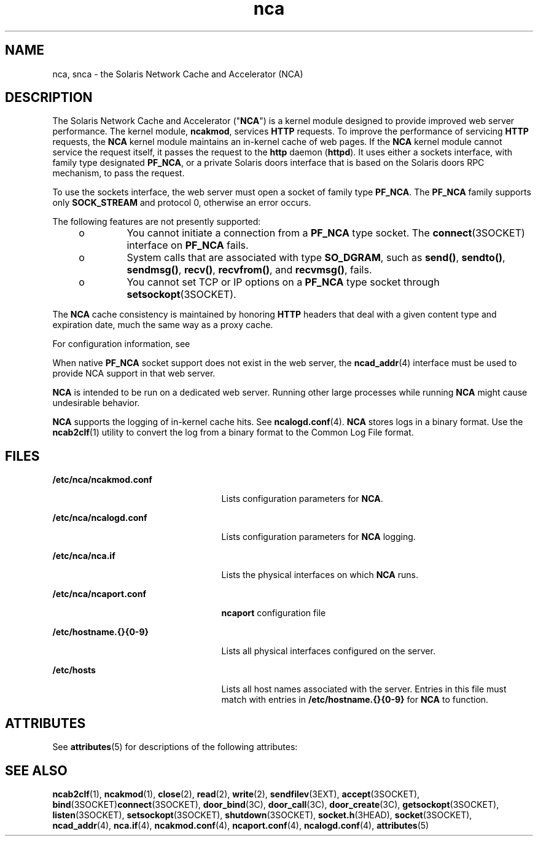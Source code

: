 '\" te
.\" CDDL HEADER START
.\"
.\" The contents of this file are subject to the terms of the
.\" Common Development and Distribution License (the "License").  
.\" You may not use this file except in compliance with the License.
.\"
.\" You can obtain a copy of the license at usr/src/OPENSOLARIS.LICENSE
.\" or http://www.opensolaris.org/os/licensing.
.\" See the License for the specific language governing permissions
.\" and limitations under the License.
.\"
.\" When distributing Covered Code, include this CDDL HEADER in each
.\" file and include the License file at usr/src/OPENSOLARIS.LICENSE.
.\" If applicable, add the following below this CDDL HEADER, with the
.\" fields enclosed by brackets "[]" replaced with your own identifying
.\" information: Portions Copyright [yyyy] [name of copyright owner]
.\"
.\" CDDL HEADER END
.\" Copyright (C) 2005, Sun Microsystems, Inc. All Rights Reserved
.TH nca 1 "22 Feb 2005" "SunOS 5.11" "User Commands"
.SH NAME
nca, snca \- the Solaris Network Cache and Accelerator (NCA) 
.SH DESCRIPTION
.LP
The Solaris Network Cache and Accelerator ("\fBNCA\fR") is a kernel module designed
to provide improved web server performance. The kernel module, \fBncakmod\fR, services \fBHTTP\fR requests. To improve the performance of servicing \fBHTTP\fR requests, the \fBNCA\fR kernel module maintains an in-kernel cache of web pages. If the \fBNCA\fR kernel module cannot service the request itself, it passes the request to the \fBhttp\fR daemon (\fBhttpd\fR). It uses either a sockets interface, with family type designated \fBPF_NCA\fR, or a private Solaris doors interface that is based on the Solaris
doors RPC mechanism, to pass the request.
.LP
To use the sockets interface, the web server must open a socket of family type \fBPF_NCA\fR. The \fBPF_NCA\fR family supports only \fBSOCK_STREAM\fR and protocol 0, otherwise an error occurs.
.LP
The following features are not presently supported:
.RS +4
.TP
.ie t \(bu
.el o
You cannot initiate a connection from a \fBPF_NCA\fR type socket. The \fBconnect\fR(3SOCKET) interface on \fBPF_NCA\fR
fails.
.RE
.RS +4
.TP
.ie t \(bu
.el o
System calls that are associated with type \fBSO_DGRAM\fR, such as \fBsend()\fR, \fBsendto()\fR, \fBsendmsg()\fR, \fBrecv()\fR, \fBrecvfrom()\fR, and \fBrecvmsg()\fR, fails.
.RE
.RS +4
.TP
.ie t \(bu
.el o
You cannot set TCP or IP options on a \fBPF_NCA\fR type socket through \fBsetsockopt\fR(3SOCKET).
.RE
.LP
The \fBNCA\fR cache consistency is maintained by honoring \fBHTTP\fR headers that deal with a given content type and expiration date, much the same way as a proxy cache. 
.LP
For configuration information, see \fI\fR
.LP
When native \fBPF_NCA\fR socket support does not exist in the web server, the \fBncad_addr\fR(4) interface must be used to provide NCA support in
that web server.
.LP
\fBNCA\fR is intended to be run on a dedicated web server. Running other large processes while running \fBNCA\fR might cause undesirable behavior.
.LP
\fBNCA\fR supports the logging of in-kernel cache hits. See \fBncalogd.conf\fR(4). \fBNCA\fR stores logs in a binary format. Use the \fBncab2clf\fR(1) utility to convert the log from a binary format to the Common Log File format.
.SH FILES
.sp
.ne 2
.mk
.na
\fB\fB/etc/nca/ncakmod.conf\fR\fR
.ad
.RS 25n
.rt  
Lists configuration parameters for \fBNCA\fR.
.RE

.sp
.ne 2
.mk
.na
\fB\fB/etc/nca/ncalogd.conf\fR\fR
.ad
.RS 25n
.rt  
Lists configuration parameters for \fBNCA\fR logging.
.RE

.sp
.ne 2
.mk
.na
\fB\fB/etc/nca/nca.if\fR\fR
.ad
.RS 25n
.rt  
Lists the physical interfaces on which \fBNCA\fR runs.
.RE

.sp
.ne 2
.mk
.na
\fB\fB/etc/nca/ncaport.conf\fR\fR
.ad
.RS 25n
.rt  
\fBncaport\fR configuration file
.RE

.sp
.ne 2
.mk
.na
\fB\fB/etc/hostname.{}{0-9}\fR\fR
.ad
.RS 25n
.rt  
Lists all physical interfaces configured on the server.
.RE

.sp
.ne 2
.mk
.na
\fB\fB/etc/hosts\fR\fR
.ad
.RS 25n
.rt  
Lists all host names associated with the server. Entries in this file must match with entries in \fB/etc/hostname.{}{0-9}\fR for \fBNCA\fR to function.
.RE

.SH ATTRIBUTES
.LP
See \fBattributes\fR(5) for descriptions of the following attributes:
.sp

.sp
.TS
tab() box;
cw(2.75i) |cw(2.75i) 
lw(2.75i) |lw(2.75i) 
.
ATTRIBUTE TYPEATTRIBUTE VALUE
_
AvailabilitySUNWncar (32-bit)
_
SUNWncarx (64-bit)
_
Interface StabilityEvolving
.TE

.SH SEE ALSO
.LP
\fBncab2clf\fR(1), \fBncakmod\fR(1), \fBclose\fR(2), \fBread\fR(2), \fBwrite\fR(2), \fBsendfilev\fR(3EXT), \fBaccept\fR(3SOCKET), \fBbind\fR(3SOCKET)\fBconnect\fR(3SOCKET), \fBdoor_bind\fR(3C), \fBdoor_call\fR(3C), \fBdoor_create\fR(3C), \fBgetsockopt\fR(3SOCKET), \fBlisten\fR(3SOCKET), \fBsetsockopt\fR(3SOCKET), \fBshutdown\fR(3SOCKET), \fBsocket.h\fR(3HEAD), \fBsocket\fR(3SOCKET), \fBncad_addr\fR(4), \fBnca.if\fR(4), \fBncakmod.conf\fR(4), \fBncaport.conf\fR(4), \fBncalogd.conf\fR(4), \fBattributes\fR(5)
.LP
\fI\fR
